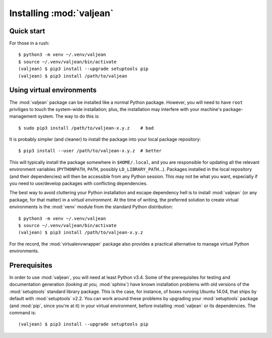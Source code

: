 Installing :mod:`valjean`
=========================

Quick start
-----------

.. highlight:: bash

For those in a rush::

    $ python3 -m venv ~/.venv/valjean
    $ source ~/.venv/valjean/bin/activate
    (valjean) $ pip3 install --upgrade setuptools pip
    (valjean) $ pip3 install /path/to/valjean

Using virtual environments
--------------------------

The :mod:`valjean` package can be installed like a normal Python package.
However, you will need to have ``root`` priviliges to touch the system-wide
installation; plus, the installation may interfere with your machine's
package-management system. The way to do this is::

    $ sudo pip3 install /path/to/valjean-x.y.z    # bad

It is probably simpler (and cleaner) to install the package into your local package
repository::

    $ pip3 install --user /path/to/valjean-x.y.z  # better

This will typically install the package somewhere in ``$HOME/.local``, and you
are responsible for updating all the relevant environment variables
(``PYTHONPATH``, ``PATH``, possibly ``LD_LIBRARY_PATH``...). Packages installed
in the local repository (and their dependencies) will then be accessible from
any Python session. This may not be what you want, especially if you need to
use/develop packages with conflicting dependencies.

The best way to avoid cluttering your Python installation and escape dependency
hell is to install :mod:`valjean` (or any package, for that matter) in a
*virtual environment*.  At the time of writing, the preferred solution to
create virtual environments is the :mod:`venv` module from the standard Python
distribution::
    
     $ python3 -m venv ~/.venv/valjean
     $ source ~/.venv/valjean/bin/activate
     (valjean) $ pip3 install /path/to/valjean-x.y.z

For the record, the :mod:`virtualenvwrapper` package also provides a practical
alternative to manage virtual Python environments.

Prerequisites
-------------

In order to use :mod:`valjean`, you will need at least Python v3.4. Some of the
prerequisites for testing and documentation generation (*looking at you,*
:mod:`sphinx`) have known installation problems with old versions of the
:mod:`setuptools` standard library package. This is the case, for instance, of
boxes running Ubuntu 14.04, that ships by default with :mod:`setuptools` v2.2.
You can work around these problems by upgrading your :mod:`setuptools` package
(and :mod:`pip`, since you're at it) in your virtual environment, before
installing :mod:`valjean` or its dependencies. The command is::

    (valjean) $ pip3 install --upgrade setuptools pip

.. todo::

   Document the real dependencies (:mod:`pyparsing`, etc.) as soon as the code
   that requires them lands in the repository.
